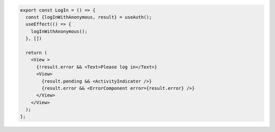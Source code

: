 .. code-block:: typescript

   export const LogIn = () => {
     const {logInWithAnonymous, result} = useAuth();
     useEffect(() => {
       logInWithAnonymous();
     }, [])

     return (
       <View >
         {!result.error && <Text>Please log in</Text>}
         <View>
           {result.pending && <ActivityIndicator />}
           {result.error && <ErrorComponent error={result.error} />}
         </View>
       </View>
     );
   };
